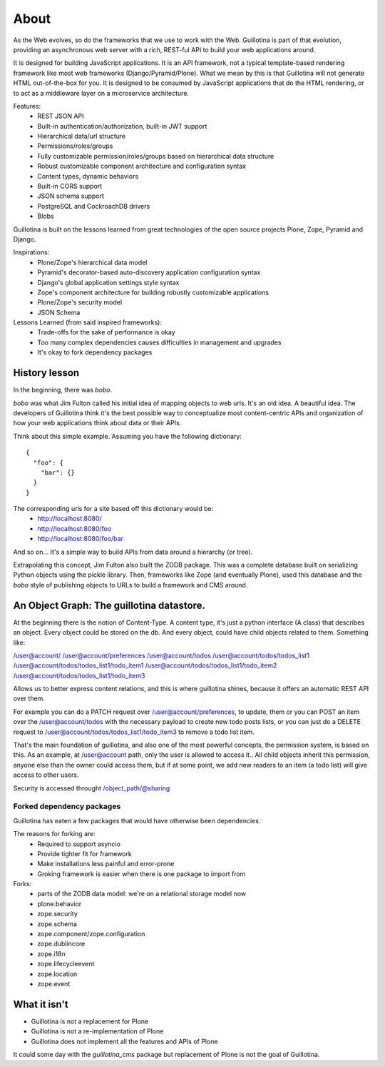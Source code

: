 About
=====

As the Web evolves, so do the frameworks that we use to work with the Web.
Guillotina is part of that evolution, providing an asynchronous web server
with a rich, REST-ful API to build your web applications around.

It is designed for building JavaScript applications. It is an API framework, not
a typical template-based rendering framework like most web frameworks (Django/Pyramid/Plone).
What we mean by this is that Guillotina will not generate HTML out-of-the-box for you.
It is designed to be consumed by JavaScript applications that do the HTML rendering,
or to act as a middleware layer on a microservice architecture.


Features:
  - REST JSON API
  - Built-in authentication/authorization, built-in JWT support
  - Hierarchical data/url structure
  - Permissions/roles/groups
  - Fully customizable permission/roles/groups based on hierarchical data structure
  - Robust customizable component architecture and configuration syntax
  - Content types, dynamic behaviors
  - Built-in CORS support
  - JSON schema support
  - PostgreSQL and CockroachDB drivers
  - Blobs

Guillotina is built on the lessons learned from great technologies of the
open source projects Plone, Zope, Pyramid and Django.

Inspirations:
 - Plone/Zope's hierarchical data model
 - Pyramid's decorator-based auto-discovery application configuration syntax
 - Django's global application settings style syntax
 - Zope's component architecture for building robustly customizable applications
 - Plone/Zope's security model
 - JSON Schema


Lessons Learned (from said inspired frameworks):
 - Trade-offs for the sake of performance is okay
 - Too many complex dependencies causes difficulties in management and upgrades
 - It's okay to fork dependency packages


History lesson
--------------

In the beginning, there was `bobo`.

`bobo` was what Jim Fulton called his initial idea of mapping objects to web
urls. It's an old idea. A beautiful idea. The developers of Guillotina think
it's the best possible way to conceptualize most content-centric APIs and
organization of how your web applications think about data or their APIs.

Think about this simple example. Assuming you have the following dictionary::

    {
      "foo": {
        "bar": {}
      }
    }

The corresponding urls for a site based off this dictionary would be:
 - http://localhost:8080/
 - http://localhost:8080/foo
 - http://localhost:8080/foo/bar

And so on... It's a simple way to build APIs from data around a hierarchy (or tree).

Extrapolating this concept, Jim Fulton also built the ZODB package. This was a
complete database built on serializing Python objects using the pickle library. Then,
frameworks like Zope (and eventually Plone), used this database and the `bobo`
style of publishing objects to URLs to build a framework and CMS around.


An Object Graph: The guillotina datastore.
------------------------------------------

At the beginning there is the notion of Content-Type. A content type, it's just
a python interface (A class) that describes an object. Every object could be stored
on the db. And every object, could have child objects related to them. Something like:

/user@account/
/user@account/preferences
/user@account/todos
/user@account/todos/todos_list1
/user@account/todos/todos_list1/todo_item1
/user@account/todos/todos_list1/todo_item2
/user@account/todos/todos_list1/todo_item3

Allows us to better express content relations, and this is where guillotina shines, because
it offers an automatic REST API over them.

For example you can do a PATCH request over /user@account/preferences, to update, them or
you can POST an item over the /user@account/todos with the necessary payload to create new
todo posts lists, or you can just do a DELETE request
to /user@account/todos/todos_list1/todo_item3 to remove a todo list item.

That's the main foundation of guillotina, and also one of the most powerful concepts,
the permission system, is based on this. As an example, at /user@account path, only the user
is allowed to access it.. All child objects inherit this permission, anyone else than the owner could
access them, but if at some point, we add new readers to an item (a todo list) will give access to
other users.

Security is accessed throught /object_path/@sharing




Forked dependency packages
~~~~~~~~~~~~~~~~~~~~~~~~~~

Guillotina has eaten a few packages that would have otherwise been dependencies.

The reasons for forking are:
  - Required to support asyncio
  - Provide tighter fit for framework
  - Make installations less painful and error-prone
  - Groking framework is easier when there is one package to import from


Forks:
  - parts of the ZODB data model: we're on a relational storage model now
  - plone.behavior
  - zope.security
  - zope.schema
  - zope.component/zope.configuration
  - zope.dublincore
  - zope.i18n
  - zope.lifecycleevent
  - zope.location
  - zope.event


What it isn't
-------------

- Guillotina is not a replacement for Plone
- Guillotina is not a re-implementation of Plone
- Guillotina does not implement all the features and APIs of Plone

It could some day with the `guillotina_cms` package but replacement of Plone is
not the goal of Guillotina.

